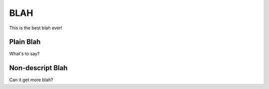 ======
 BLAH
======

This is the best blah ever!


Plain Blah
==========

What's to say?


Non-descript Blah
=================

Can it get more blah?
